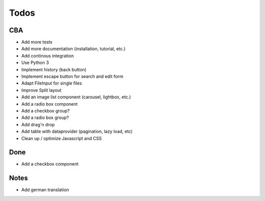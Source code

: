 Todos
=====

CBA
---

- Add more tests
- Add more documentation (installation, tutorial, etc.)
- Add continous integration
- Use Python 3
- Implement history (back button)
- Implement escape button for search and edit form
- Adapt FileInput for single files
- Improve Split layout
- Add an image list component (carousel, lightbox, etc.)
- Add a radio box component
- Add a checkbox group?
- Add a radio box group?
- Add drag'n drop
- Add table with dataprovider (pagination, lazy load, etc)
- Clean up / optimize Javascript and CSS

Done
----
- Add a checkbox component

Notes
-----

- Add german translation
